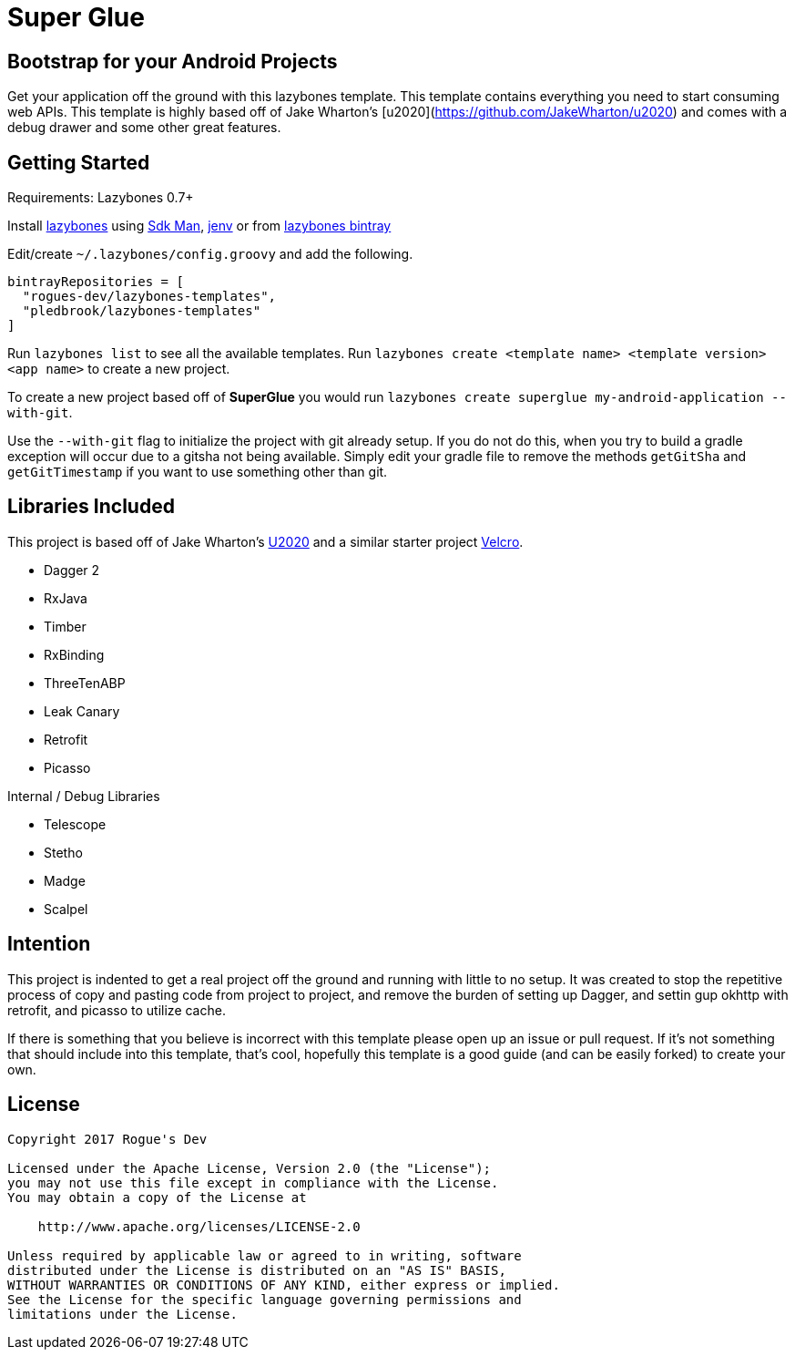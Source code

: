 = Super Glue

== Bootstrap for your Android Projects

Get your application off the ground with this lazybones template. This template contains everything you
need to start consuming web APIs. This template is highly based off of Jake Wharton's
[u2020](https://github.com/JakeWharton/u2020) and comes with a debug drawer and some other great features.

== Getting Started

Requirements: Lazybones 0.7+

Install https://github.com/pledbrook/lazybones[lazybones] using https://sdkman.io/[Sdk Man],
http://jenv.io/[jenv] or from
https://bintray.com/pledbrook/lazybones-templates/lazybones/view[lazybones bintray]

Edit/create `~/.lazybones/config.groovy` and add the following.

    bintrayRepositories = [
      "rogues-dev/lazybones-templates",
      "pledbrook/lazybones-templates"
    ]

Run `lazybones list` to see all the available templates.
Run `lazybones create <template name> <template version> <app name>` to create a new
project.

To create a new project based off of *SuperGlue* you would run
`lazybones create superglue my-android-application --with-git`.

Use the `--with-git` flag to initialize the project with git already setup. If you do not do this,
when you try to build a gradle exception will occur due to a gitsha not being available. Simply
edit your gradle file to remove the methods `getGitSha` and `getGitTimestamp` if you want to
use something other than git.


== Libraries Included

This project is based off of Jake Wharton's https://github.com/JakeWharton/u2020[U2020] and a
similar starter project https://github.com/AndrewReitz/velcro[Velcro].

- Dagger 2
- RxJava
- Timber
- RxBinding
- ThreeTenABP
- Leak Canary
- Retrofit
- Picasso

Internal / Debug Libraries

- Telescope
- Stetho
- Madge
- Scalpel

== Intention

This project is indented to get a real project off the ground and running with little to no
setup. It was created to stop the repetitive process of copy and pasting code from project to
project, and remove the burden of setting up Dagger, and settin gup okhttp with retrofit,
and picasso to utilize cache.

If there is something that you believe is incorrect with this template please open up
an issue or pull request. If it's not something that should include into this template, that's
cool, hopefully this template is a good guide (and can be easily forked) to create your own.

== License

----
Copyright 2017 Rogue's Dev

Licensed under the Apache License, Version 2.0 (the "License");
you may not use this file except in compliance with the License.
You may obtain a copy of the License at

    http://www.apache.org/licenses/LICENSE-2.0

Unless required by applicable law or agreed to in writing, software
distributed under the License is distributed on an "AS IS" BASIS,
WITHOUT WARRANTIES OR CONDITIONS OF ANY KIND, either express or implied.
See the License for the specific language governing permissions and
limitations under the License.
----
